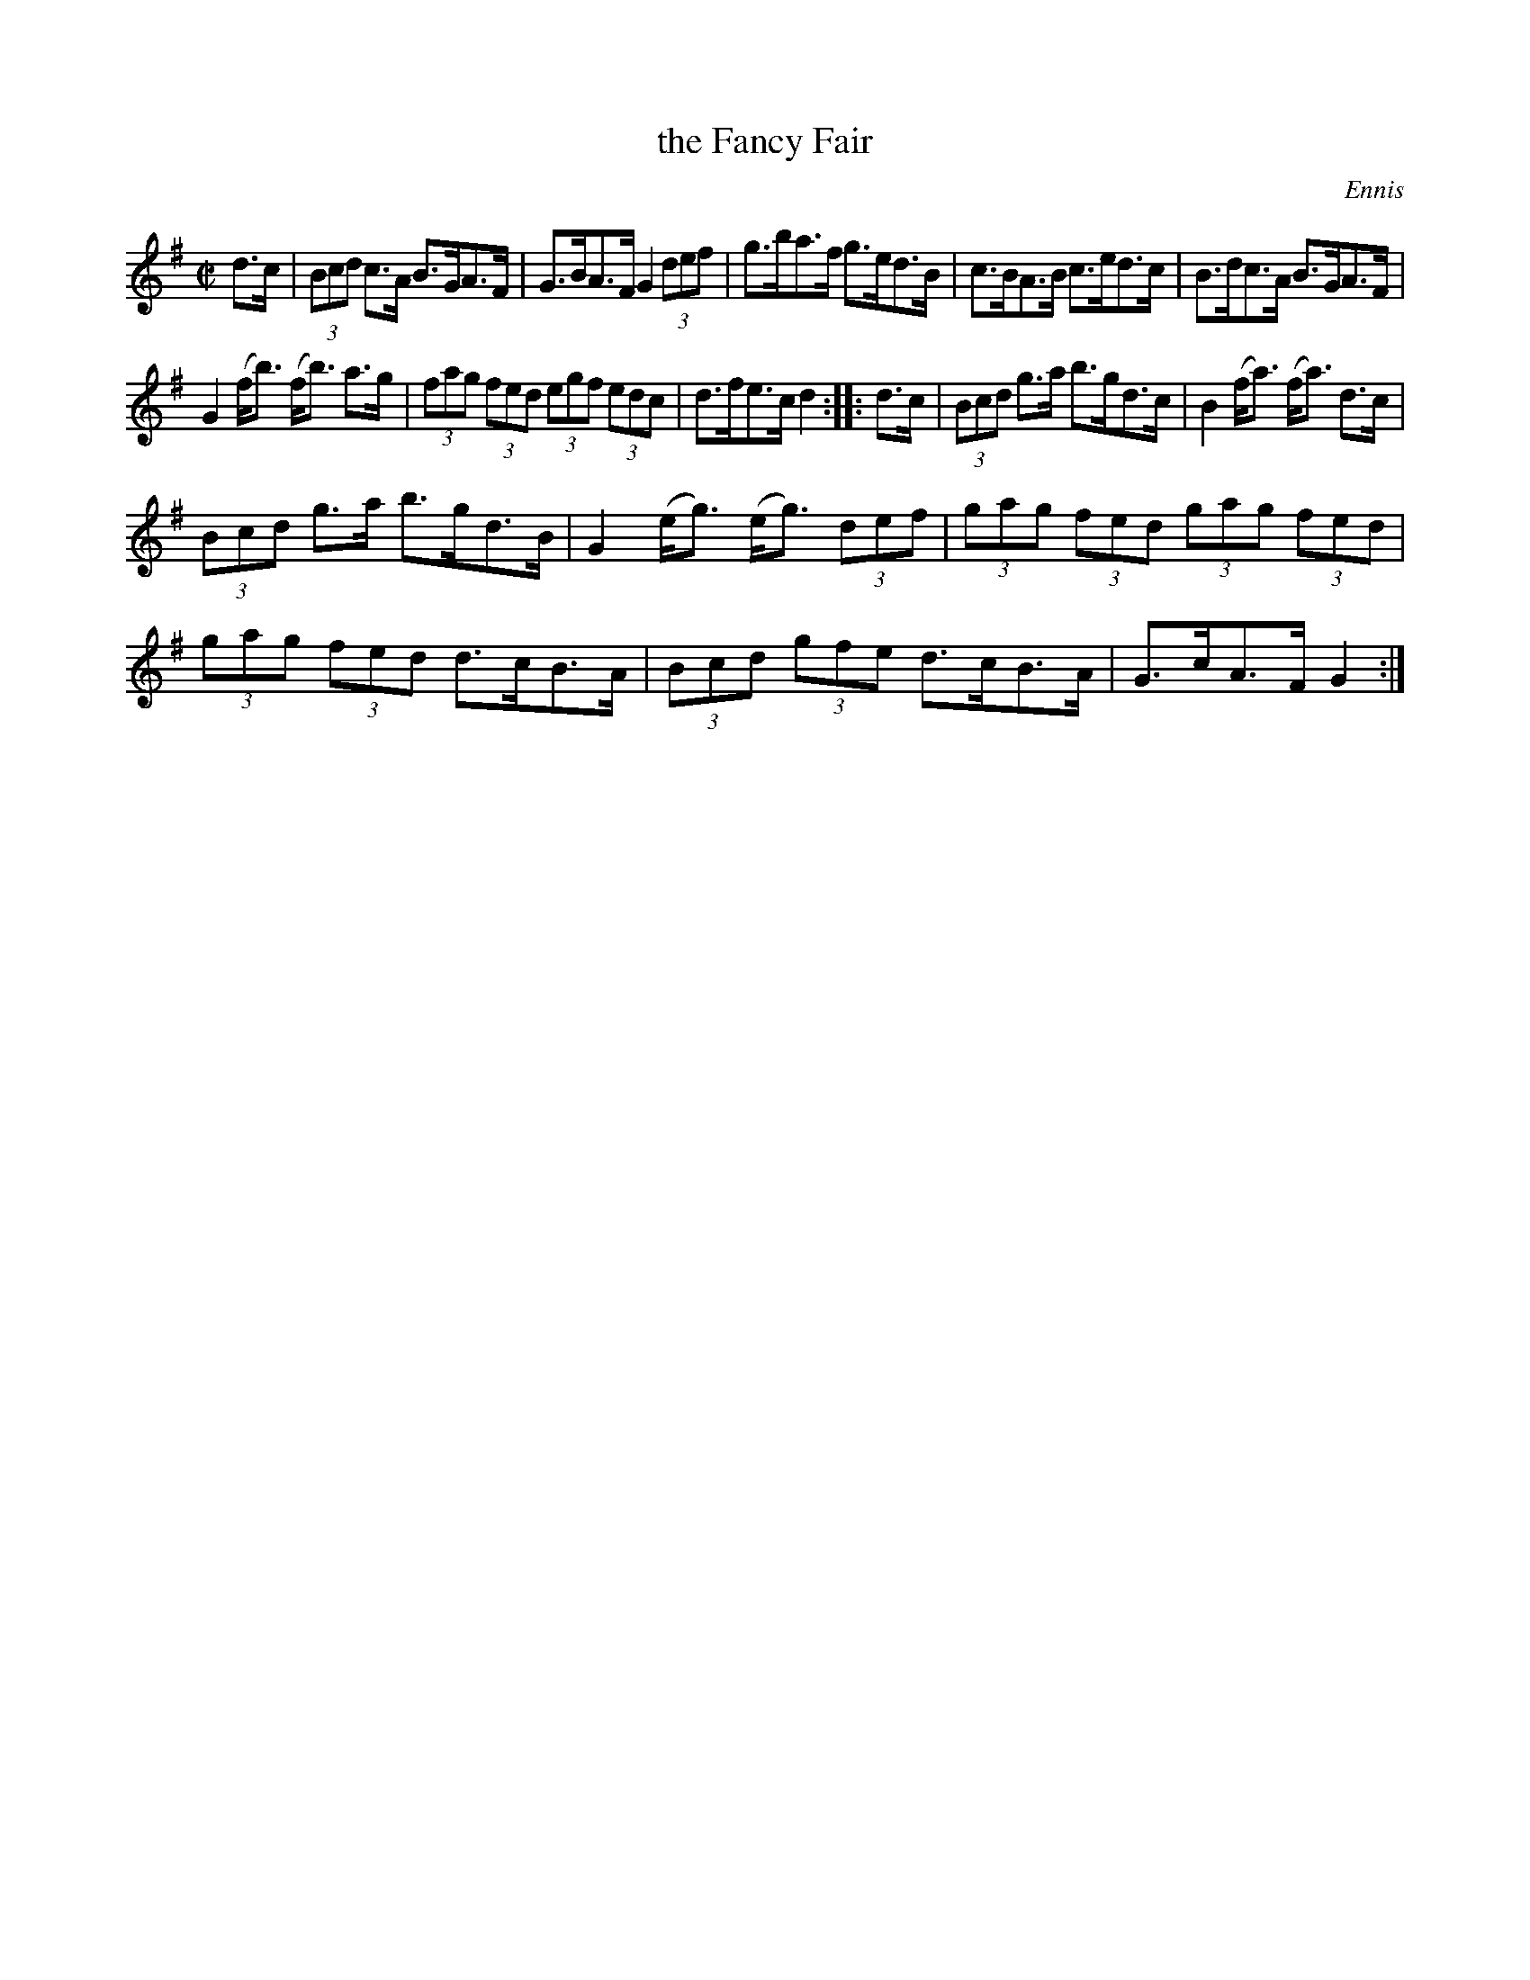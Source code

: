 X: 1749
T: the Fancy Fair
R: hornpipe, reel
%S: s:3 b:16(5+5+6)
B: O'Neill's 1850 #1749
O: Ennis
Z: "Transcribed by Bob Safranek, rjs@gsp.org"
Z: A. LEE WORMAN
M: C|
L: 1/8
K: G
d>c |\
(3Bcd c>A B>GA>F | G>BA>F G2 (3def |\
g>ba>f g>ed>B | c>BA>B c>ed>c |\
B>dc>A B>GA>F |
G2 (f<b) (f<b) a>g |\
(3fag (3fed (3egf (3edc | d>fe>c d2 :: d>c |\
(3Bcd g>a b>gd>c | B2 (f<a) (f<a) d>c |
(3Bcd g>a b>gd>B | G2 (e<g) (e<g) (3def |\
(3gag (3fed (3gag (3fed | (3gag (3fed d>cB>A |\
(3Bcd (3gfe d>cB>A | G>cA>F G2 :|
